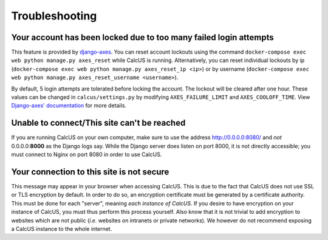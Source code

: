 Troubleshooting
===============

Your account has been locked due to too many failed login attempts
------------------------------------------------------------------

This feature is provided by `django-axes <https://django-axes.readthedocs.io>`_. You can reset account lockouts using the command ``docker-compose exec web python manage.py axes_reset`` while CalcUS is running. Alternatively, you can reset individual lockouts by ip (``docker-compose exec web python manage.py axes_reset_ip <ip>``) or by username (``docker-compose exec web python manage.py axes_reset_username <username>``).

By default, 5 login attempts are tolerated before locking the account. The lockout will be cleared after one hour. These values can be changed in ``calcus/settings.py`` by modifying ``AXES_FAILURE_LIMIT`` and ``AXES_COOLOFF_TIME``. View `Django-axes' documentation <https://django-axes.readthedocs.io>`_ for more details.

Unable to connect/This site can't be reached
--------------------------------------------

If you are running CalcUS on your own computer, make sure to use the address `http://0.0.0.0:8080/ <http://0.0.0.0:8080/>`_ and *not* 0.0.0.0:**8000** as the Django logs say. While the Django server does listen on port 8000, it is not directly accessible; you must connect to Nginx on port 8080 in order to use CalcUS.


Your connection to this site is not secure
------------------------------------------

This message may appear in your browser when accessing CalcUS. This is due to the fact that CalcUS does not use SSL or TLS encryption by default. In order to do so, an encryption certificate must be generated by a certificate authority. This must be done for each "server", meaning *each instance of CalcUS*. If you desire to have encryption on your instance of CalcUS, you must thus perform this process yourself. Also know that it is not trivial to add encryption to websites which are not public (*i.e.* websites on intranets or private networks). We however do not recommend exposing a CalcUS instance to the whole internet.
